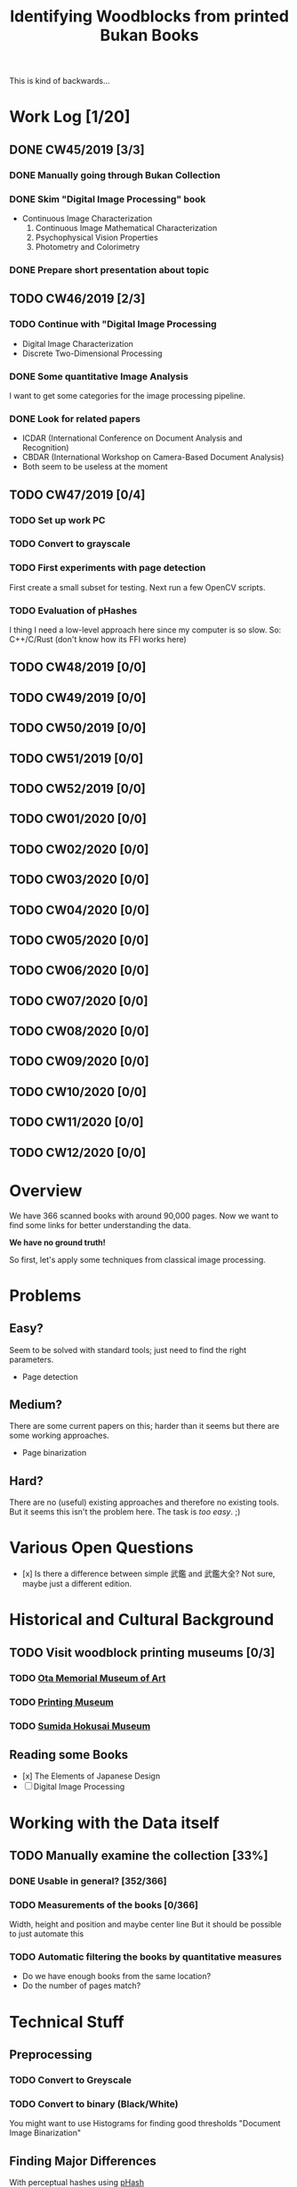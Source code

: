 #+TITLE: Identifying Woodblocks from printed Bukan Books
#+BIBLIOGRAPHY: references plain
This is kind of backwards...

* Work Log [1/20]
** DONE CW45/2019 [3/3]
   CLOSED: [2019-11-11 Mo 12:34] SCHEDULED: <2019-11-04 Mo> DEADLINE: <2019-11-09 Sa>
*** DONE Manually going through Bukan Collection
    CLOSED: [2019-11-08 Fr 14:51]
*** DONE Skim "Digital Image Processing" book
    CLOSED: [2019-11-08 Fr 20:16]
    - Continuous Image Characterization
      1) Continuous Image Mathematical Characterization
      2) Psychophysical Vision Properties
      3) Photometry and Colorimetry

*** DONE Prepare short presentation about topic
    CLOSED: [2019-11-11 Mo 12:34]

** TODO CW46/2019 [2/3]
   SCHEDULED: <2019-11-11 Mo> DEADLINE: <2019-11-16 Sa>
*** TODO Continue with "Digital Image Processing
    - Digital Image Characterization
    - Discrete Two-Dimensional Processing
*** DONE Some quantitative Image Analysis
    CLOSED: [2019-11-13 Mi 08:52]
    I want to get some categories for the image processing pipeline.

*** DONE Look for related papers
    CLOSED: [2019-11-13 Mi 12:36]
    - ICDAR (International Conference on Document Analysis and Recognition)
    - CBDAR (International Workshop on Camera-Based Document Analysis)
    - Both seem to be useless at the moment
** TODO CW47/2019 [0/4]
   SCHEDULED: <2019-11-18 Mo> DEADLINE: <2019-11-23 Sa>
*** TODO Set up work PC
*** TODO Convert to grayscale
*** TODO First experiments with page detection
    First create a small subset for testing.
    Next run a few OpenCV scripts.
*** TODO Evaluation of pHashes
    I thing I need a low-level approach here since my computer is so slow.
    So: C++/C/Rust (don't know how its FFI works here)

** TODO CW48/2019 [0/0]
** TODO CW49/2019 [0/0]
** TODO CW50/2019 [0/0]
** TODO CW51/2019 [0/0]
** TODO CW52/2019 [0/0]
** TODO CW01/2020 [0/0]
** TODO CW02/2020 [0/0]
** TODO CW03/2020 [0/0]
** TODO CW04/2020 [0/0]
** TODO CW05/2020 [0/0]
** TODO CW06/2020 [0/0]
** TODO CW07/2020 [0/0]
** TODO CW08/2020 [0/0]
** TODO CW09/2020 [0/0]
** TODO CW10/2020 [0/0]
** TODO CW11/2020 [0/0]
** TODO CW12/2020 [0/0]


* Overview
We have 366 scanned books with around 90,000 pages. Now we want to find some links for better understanding the data.

*We have no ground truth!*

So first, let's apply some techniques from classical image processing.


* Problems
** Easy?
   Seem to be solved with standard tools; just need to find the right parameters.
   - Page detection
** Medium?
   There are some current papers on this; harder than it seems but there are some working approaches.
   - Page binarization
** Hard?
   There are no (useful) existing approaches and therefore no existing tools.
   But it seems this isn't the problem here. The task is /too easy/. ;)


* Various Open Questions
  - [x] Is there a difference between simple 武鑑 and 武鑑大全?
    Not sure, maybe just a different edition.

    
* Historical and Cultural Background
** TODO Visit woodblock printing museums [0/3]
*** TODO [[http://www.ukiyoe-ota-muse.jp/][Ota Memorial Museum of Art]]
*** TODO [[https://www.printing-museum.org/][Printing Museum]]
*** TODO [[https://hokusai-museum.jp/][Sumida Hokusai Museum]]
** Reading some Books
   - [x] The Elements of Japanese Design
   - [ ] Digital Image Processing

    
* Working with the Data itself
** TODO Manually examine the collection [33%]
*** DONE Usable in general? [352/366]
    CLOSED: [2019-11-08 Fr 08:10]
*** TODO Measurements of the books [0/366]
    Width, height and position and maybe center line
    But it should be possible to just automate this
*** TODO Automatic filtering the books by quantitative measures 
    - Do we have enough books from the same location?
    - Do the number of pages match?

      
* Technical Stuff
** Preprocessing
*** TODO Convert to Greyscale
*** TODO Convert to binary (Black/White)
    You might want to use Histograms for finding good thresholds
    "Document Image Binarization"
** Finding Major Differences
   With perceptual hashes using [[https://phash.org/][pHash]]
** Finding Minor Differences
   Aligning/Registering the images and doing pixelwise comparison
   

